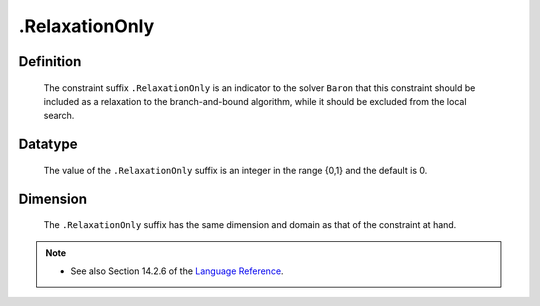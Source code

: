 .. _.RelaxationOnly:

.RelaxationOnly
===============

Definition
----------

    The constraint suffix ``.RelaxationOnly`` is an indicator to the solver
    ``Baron`` that this constraint should be included as a relaxation to the
    branch-and-bound algorithm, while it should be excluded from the local
    search.

Datatype
--------

    The value of the ``.RelaxationOnly`` suffix is an integer in the range
    {0,1} and the default is 0.

Dimension
---------

    The ``.RelaxationOnly`` suffix has the same dimension and domain as that
    of the constraint at hand.

.. note::

    -  See also Section 14.2.6 of the `Language Reference <https://documentation.aimms.com/_downloads/AIMMS_ref.pdf>`__.
